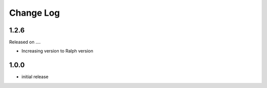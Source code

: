 Change Log
----------

1.2.6
~~~~~

Released on ....

* Increasing version to Ralph version

1.0.0
~~~~~


* initial release

